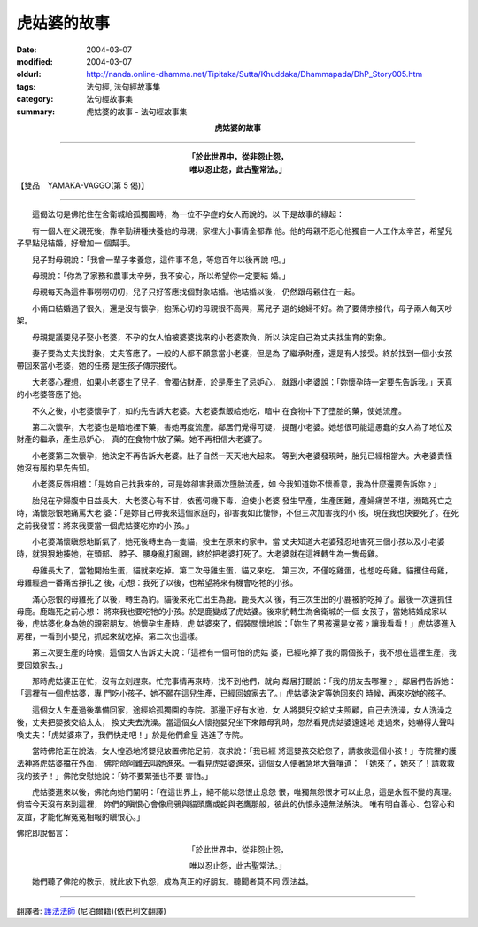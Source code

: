 虎姑婆的故事
============

:date: 2004-03-07
:modified: 2004-03-07
:oldurl: http://nanda.online-dhamma.net/Tipitaka/Sutta/Khuddaka/Dhammapada/DhP_Story005.htm
:tags: 法句經, 法句經故事集
:category: 法句經故事集
:summary: 虎姑婆的故事 - 法句經故事集


.. container:: align-center

  **虎姑婆的故事**

----

.. container:: align-center

  | **「於此世界中，從非怨止怨，**
  | **唯以忍止怨，此古聖常法。」**

【雙品　YAMAKA-VAGGO(第 5 偈)】

----

　　這偈法句是佛陀住在舍衛城給孤獨園時，為一位不孕症的女人而說的。以 下是故事的緣起：

　　有一個人在父親死後，靠辛勤耕種扶養他的母親，家裡大小事情全都靠 他。他的母親不忍心他獨自一人工作太辛苦，希望兒子早點兒結婚，好增加一 個幫手。

　　兒子對母親說：「我會一輩子孝養您，這件事不急，等您百年以後再說 吧。」

　　母親說：「你為了家務和農事太辛勞，我不安心，所以希望你一定要結 婚。」

　　母親每天為這件事嘮嘮叨叨，兒子只好答應找個對象結婚。他結婚以後， 仍然跟母親住在一起。

　　小倆口結婚過了很久，還是沒有懷孕，抱孫心切的母親很不高興，罵兒子 選的媳婦不好。為了要傳宗接代，母子兩人每天吵架。

　　母親提議要兒子娶小老婆，不孕的女人怕被婆婆找來的小老婆欺負，所以 決定自己為丈夫找生育的對象。

　　妻子要為丈夫找對象，丈夫答應了。一般的人都不願意當小老婆，但是為 了繼承財產，還是有人接受。終於找到一個小女孩帶回來當小老婆，她的任務 是生孩子傳宗接代。

　　大老婆心裡想，如果小老婆生了兒子，會獨佔財產，於是產生了忌妒心， 就跟小老婆說：「妳懷孕時一定要先告訴我。」天真的小老婆答應了她。

　　不久之後，小老婆懷孕了，如約先告訴大老婆。大老婆煮飯給她吃，暗中 在食物中下了墮胎的藥，使她流產。

　　第二次懷孕，大老婆也是暗地裡下藥，害她再度流產。鄰居們覺得可疑， 提醒小老婆。她想很可能這愚蠢的女人為了地位及財產的繼承，產生忌妒心， 真的在食物中放了藥。她不再相信大老婆了。

　　小老婆第三次懷孕，她決定不再告訴大老婆。肚子自然一天天地大起來。 等到大老婆發現時，胎兒已經相當大。大老婆責怪她沒有履約早先告知。

　　小老婆反唇相稽：「是妳自己找我來的，可是妳卻害我兩次墮胎流產，如 今我知道妳不懷善意，我為什麼還要告訴妳﹖」

　　胎兒在孕婦腹中日益長大，大老婆心有不甘，依舊伺機下毒，迫使小老婆 發生早產，生產困難，產婦痛苦不堪，瀕臨死亡之時，滿懷怨恨地痛罵大老 婆：「是妳自己帶我來這個家庭的，卻害我如此悽慘，不但三次加害我的小 孩，現在我也快要死了。在死之前我發誓：將來我要當一個虎姑婆吃妳的小 孩。」

　　小老婆滿懷瞋怨地斷氣了，她死後轉生為一隻貓，投生在原來的家中。當 丈夫知道大老婆殘忍地害死三個小孩以及小老婆時，就狠狠地揍她，在頭部、 脖子、腰身亂打亂踢，終於把老婆打死了。大老婆就在這裡轉生為一隻母雞。

　　母雞長大了，當牠開始生蛋，貓就來吃掉。第二次母雞生蛋，貓又來吃。 第三次，不僅吃雞蛋，也想吃母雞。貓攫住母雞，母雞經過一番痛苦掙扎之 後，心想：我死了以後，也希望將來有機會吃牠的小孩。

　　滿心怨恨的母雞死了以後，轉生為豹。貓後來死亡出生為鹿。鹿長大以 後，有三次生出的小鹿被豹吃掉了。最後一次還抓住母鹿。鹿臨死之前心想： 將來我也要吃牠的小孩。於是鹿變成了虎姑婆。後來豹轉生為舍衛城的一個 女孩子，當她結婚成家以後，虎姑婆化身為她的親密朋友。她懷孕生產時，虎 姑婆來了，假裝關懷地說：「妳生了男孩還是女孩﹖讓我看看！」虎姑婆進入 房裡，一看到小嬰兒，抓起來就吃掉。第二次也這樣。

　　第三次要生產的時候，這個女人告訴丈夫說：「這裡有一個可怕的虎姑 婆，已經吃掉了我的兩個孩子，我不想在這裡生產，我要回娘家去。」

　　那時虎姑婆正在忙，沒有立刻趕來。忙完事情再來時，找不到他們，就向 鄰居打聽說：「我的朋友去哪裡﹖」鄰居們告訴她：「這裡有一個虎姑婆，專 門吃小孩子，她不願在這兒生產，已經回娘家去了。」虎姑婆決定等她回來的 時候，再來吃她的孩子。

　　這個女人生產過後準備回家，途經給孤獨園的寺院。那邊正好有水池，女 人將嬰兒交給丈夫照顧，自己去洗澡，女人洗澡之後，丈夫把嬰孩交給太太， 換丈夫去洗澡。當這個女人懷抱嬰兒坐下來餵母乳時，忽然看見虎姑婆遠遠地 走過來，她嚇得大聲叫喚丈夫：「虎姑婆來了，我們快走吧！」於是他們倉皇 逃進了寺院。

　　當時佛陀正在說法，女人惶恐地將嬰兒放置佛陀足前，哀求說：「我已經 將這嬰孩交給您了，請救救這個小孩！」寺院裡的護法神將虎姑婆擋在外面， 佛陀命阿難去叫她進來。一看見虎姑婆進來，這個女人便著急地大聲嚷道： 「她來了，她來了！請救救我的孩子！」佛陀安慰她說：「妳不要緊張也不要 害怕。」

　　虎姑婆進來以後，佛陀向她們闡明：「在這世界上，絕不能以怨恨止息怨 恨，唯獨無怨恨才可以止息，這是永恆不變的真理。倘若今天沒有來到這裡， 妳們的瞋恨心會像烏鴉與貓頭鷹或蛇與老鷹那般，彼此的仇恨永遠無法解決。 唯有明白善心、包容心和友誼，才能化解冤冤相報的瞋恨心。」

佛陀即說偈言：

.. container:: align-center

  「於此世界中，從非怨止怨，

  唯以忍止怨，此古聖常法。」

　　她們聽了佛陀的教示，就此放下仇怨，成為真正的好朋友。聽聞者莫不同 霑法益。

----

翻譯者: `護法法師 <{filename}/articles/dharmagupta/master-dharmagupta%zh.rst>`_ (尼泊爾籍)(依巴利文翻譯)
